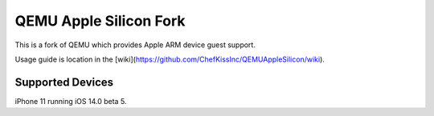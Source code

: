 =======================
QEMU Apple Silicon Fork
=======================

This is a fork of QEMU which provides Apple ARM device guest support.

Usage guide is location in the [wiki](https://github.com/ChefKissInc/QEMUAppleSilicon/wiki). 


Supported Devices
=================

iPhone 11 running iOS 14.0 beta 5.
